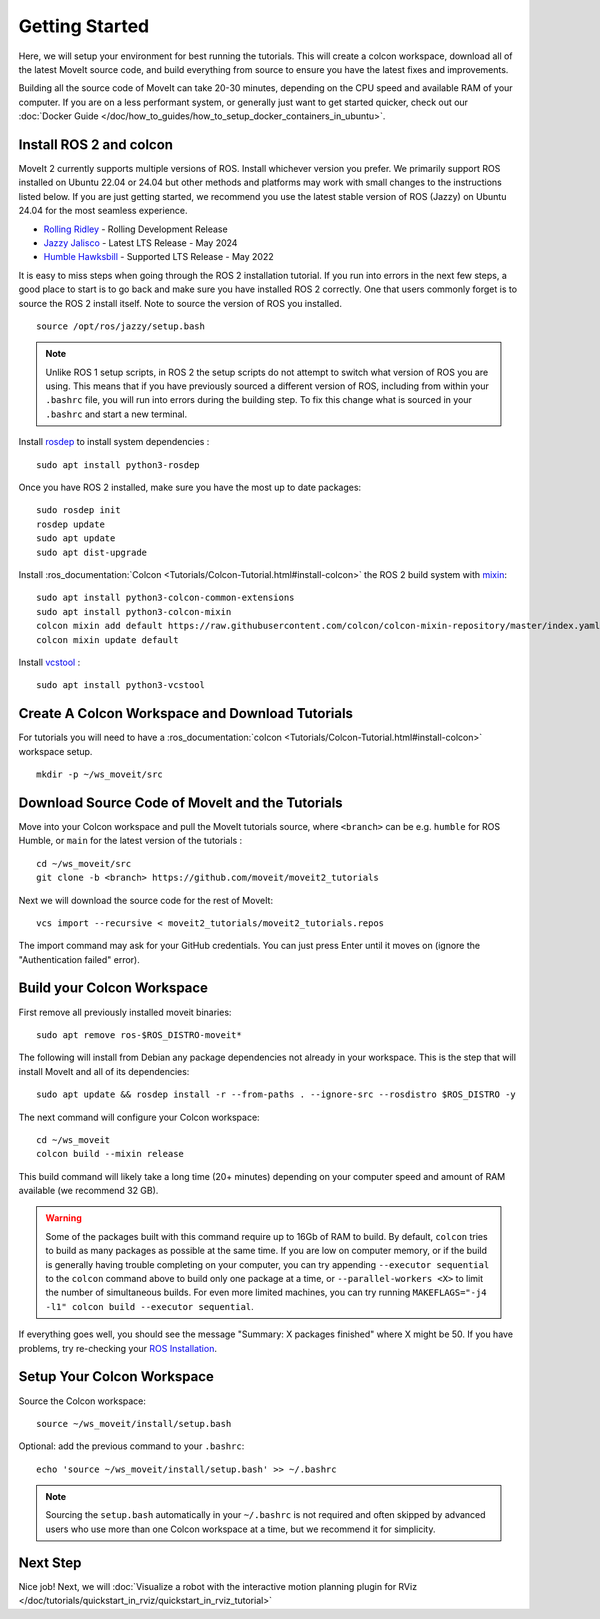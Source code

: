 Getting Started
===============

Here, we will setup your environment for best running the tutorials.
This will create a colcon workspace, download all of the latest MoveIt source code, and build everything from source to ensure you have the latest fixes and improvements.

Building all the source code of MoveIt can take 20-30 minutes, depending on the CPU speed and available RAM of your computer.
If you are on a less performant system, or generally just want to get started quicker, check out our :doc:`Docker Guide </doc/how_to_guides/how_to_setup_docker_containers_in_ubuntu>`.

Install ROS 2 and colcon
^^^^^^^^^^^^^^^^^^^^^^^^^^^^^^^^^^^^^^^^^^^^^^
MoveIt 2 currently supports multiple versions of ROS.
Install whichever version you prefer.
We primarily support ROS installed on Ubuntu 22.04 or 24.04 but other methods and platforms may work with small changes to the instructions listed below.
If you are just getting started, we recommend you use the latest stable version of ROS (Jazzy) on Ubuntu 24.04 for the most seamless experience.

* `Rolling Ridley <https://docs.ros.org/en/rolling/Installation.html>`_ - Rolling Development Release
* `Jazzy Jalisco <https://docs.ros.org/en/jazzy/Installation.html>`_ - Latest LTS Release - May 2024
* `Humble Hawksbill <https://docs.ros.org/en/humble/Installation.html>`_ - Supported LTS Release - May 2022

It is easy to miss steps when going through the ROS 2 installation tutorial.
If you run into errors in the next few steps, a good place to start is to go back and make sure you have installed ROS 2 correctly.
One that users commonly forget is to source the ROS 2 install itself.
Note to source the version of ROS you installed.  ::

  source /opt/ros/jazzy/setup.bash

.. note:: Unlike ROS 1 setup scripts, in ROS 2 the setup scripts do not attempt to switch what version of ROS you are using.  This means that if you have previously sourced a different version of ROS, including from within your ``.bashrc`` file, you will run into errors during the building step.  To fix this change what is sourced in your ``.bashrc`` and start a new terminal.

Install `rosdep <http://wiki.ros.org/rosdep>`_ to install system dependencies : ::

  sudo apt install python3-rosdep

Once you have ROS 2 installed, make sure you have the most up to date packages: ::

  sudo rosdep init
  rosdep update
  sudo apt update
  sudo apt dist-upgrade

Install :ros_documentation:`Colcon <Tutorials/Colcon-Tutorial.html#install-colcon>` the ROS 2 build system with `mixin <https://github.com/colcon/colcon-mixin-repository>`_: ::

  sudo apt install python3-colcon-common-extensions
  sudo apt install python3-colcon-mixin
  colcon mixin add default https://raw.githubusercontent.com/colcon/colcon-mixin-repository/master/index.yaml
  colcon mixin update default

Install `vcstool <https://index.ros.org/d/python3-vcstool/>`_ : ::

  sudo apt install python3-vcstool

.. _create_colcon_workspace:

Create A Colcon Workspace and Download Tutorials
^^^^^^^^^^^^^^^^^^^^^^^^^^^^^^^^^^^^^^^^^^^^^^^^
For tutorials you will need to have a :ros_documentation:`colcon <Tutorials/Colcon-Tutorial.html#install-colcon>` workspace setup. ::

  mkdir -p ~/ws_moveit/src

Download Source Code of MoveIt and the Tutorials
^^^^^^^^^^^^^^^^^^^^^^^^^^^^^^^^^^^^^^^^^^^^^^^^
Move into your Colcon workspace and pull the MoveIt tutorials source, where ``<branch>`` can be e.g. ``humble`` for ROS Humble, or ``main`` for the latest version of the tutorials : ::

  cd ~/ws_moveit/src
  git clone -b <branch> https://github.com/moveit/moveit2_tutorials

Next we will download the source code for the rest of MoveIt: ::

  vcs import --recursive < moveit2_tutorials/moveit2_tutorials.repos

The import command may ask for your GitHub credentials.
You can just press Enter until it moves on (ignore the "Authentication failed" error).

Build your Colcon Workspace
^^^^^^^^^^^^^^^^^^^^^^^^^^^
First remove all previously installed moveit binaries: ::

  sudo apt remove ros-$ROS_DISTRO-moveit*

The following will install from Debian any package dependencies not already in your workspace.
This is the step that will install MoveIt and all of its dependencies: ::

  sudo apt update && rosdep install -r --from-paths . --ignore-src --rosdistro $ROS_DISTRO -y

The next command will configure your Colcon workspace: ::

  cd ~/ws_moveit
  colcon build --mixin release


This build command will likely take a long time (20+ minutes) depending on your computer speed and amount of RAM available (we recommend 32 GB).

.. warning::
  Some of the packages built with this command require up to 16Gb of RAM to build. By default, ``colcon``  tries to build as many packages as possible at the same time.
  If you are low on computer memory, or if the build is generally having trouble completing on your computer,
  you can try appending ``--executor sequential`` to the ``colcon`` command above to build only one package at a time, or ``--parallel-workers <X>`` to limit the number of simultaneous builds. For even more limited machines, you can try running ``MAKEFLAGS="-j4 -l1" colcon build --executor sequential``.

If everything goes well, you should see the message "Summary: X packages finished" where X might be 50. If you have problems, try re-checking your `ROS Installation <https://docs.ros.org/en/rolling/Installation.html>`_.

Setup Your Colcon Workspace
^^^^^^^^^^^^^^^^^^^^^^^^^^^

Source the Colcon workspace: ::

  source ~/ws_moveit/install/setup.bash

Optional: add the previous command to your ``.bashrc``: ::

   echo 'source ~/ws_moveit/install/setup.bash' >> ~/.bashrc

.. note:: Sourcing the ``setup.bash`` automatically in your ``~/.bashrc`` is
   not required and often skipped by advanced users who use more than one
   Colcon workspace at a time, but we recommend it for simplicity.

Next Step
^^^^^^^^^
Nice job!
Next, we will :doc:`Visualize a robot with the interactive motion planning plugin for RViz </doc/tutorials/quickstart_in_rviz/quickstart_in_rviz_tutorial>`
